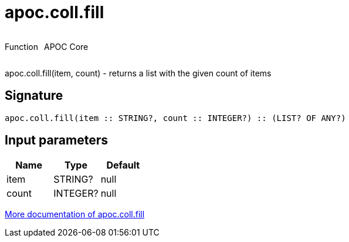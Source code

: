 ////
This file is generated by DocsTest, so don't change it!
////

= apoc.coll.fill
:description: This section contains reference documentation for the apoc.coll.fill function.



++++
<div style='display:flex'>
<div class='paragraph type function'><p>Function</p></div>
<div class='paragraph release core' style='margin-left:10px;'><p>APOC Core</p></div>
</div>
++++

apoc.coll.fill(item, count) - returns a list with the given count of items

== Signature

[source]
----
apoc.coll.fill(item :: STRING?, count :: INTEGER?) :: (LIST? OF ANY?)
----

== Input parameters
[.procedures, opts=header]
|===
| Name | Type | Default 
|item|STRING?|null
|count|INTEGER?|null
|===

xref::data-structures/collection-list-functions.adoc[More documentation of apoc.coll.fill,role=more information]


